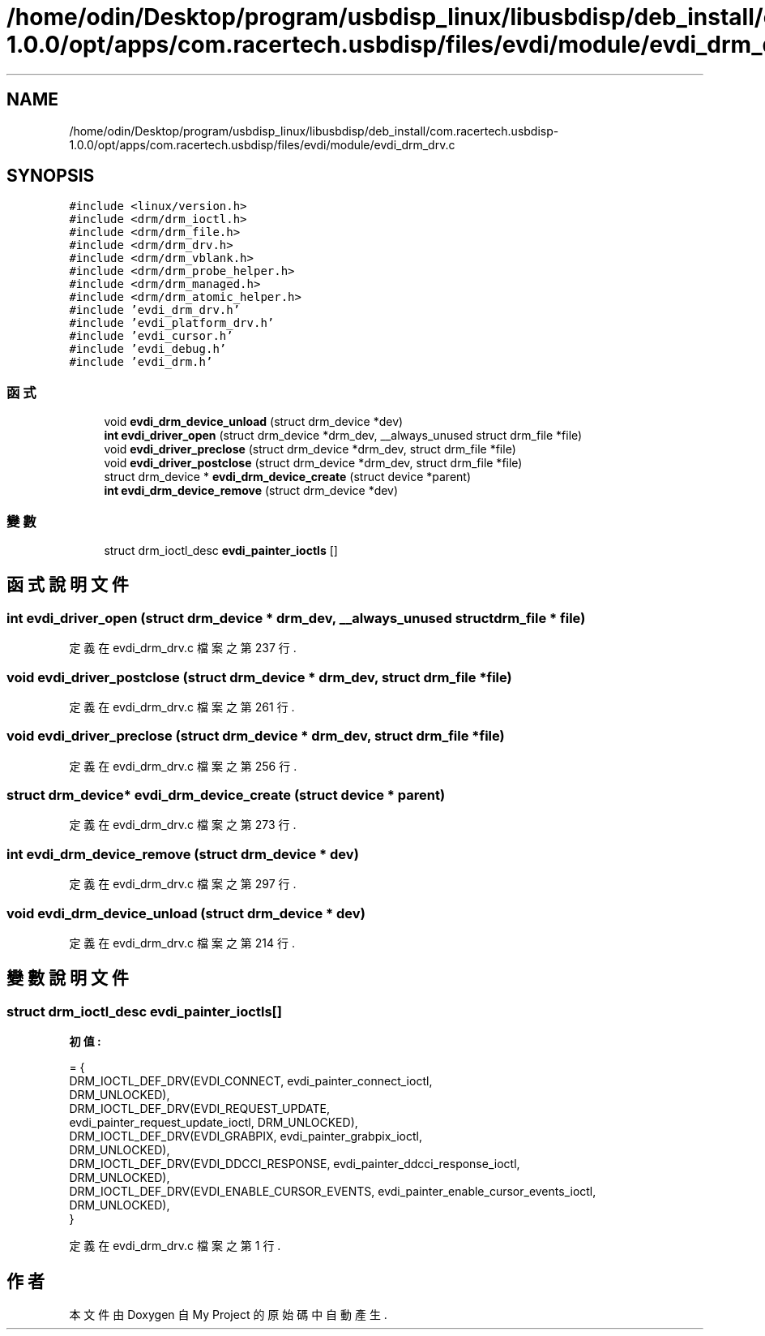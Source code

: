 .TH "/home/odin/Desktop/program/usbdisp_linux/libusbdisp/deb_install/com.racertech.usbdisp-1.0.0/opt/apps/com.racertech.usbdisp/files/evdi/module/evdi_drm_drv.c" 3 "2024年11月2日 星期六" "My Project" \" -*- nroff -*-
.ad l
.nh
.SH NAME
/home/odin/Desktop/program/usbdisp_linux/libusbdisp/deb_install/com.racertech.usbdisp-1.0.0/opt/apps/com.racertech.usbdisp/files/evdi/module/evdi_drm_drv.c
.SH SYNOPSIS
.br
.PP
\fC#include <linux/version\&.h>\fP
.br
\fC#include <drm/drm_ioctl\&.h>\fP
.br
\fC#include <drm/drm_file\&.h>\fP
.br
\fC#include <drm/drm_drv\&.h>\fP
.br
\fC#include <drm/drm_vblank\&.h>\fP
.br
\fC#include <drm/drm_probe_helper\&.h>\fP
.br
\fC#include <drm/drm_managed\&.h>\fP
.br
\fC#include <drm/drm_atomic_helper\&.h>\fP
.br
\fC#include 'evdi_drm_drv\&.h'\fP
.br
\fC#include 'evdi_platform_drv\&.h'\fP
.br
\fC#include 'evdi_cursor\&.h'\fP
.br
\fC#include 'evdi_debug\&.h'\fP
.br
\fC#include 'evdi_drm\&.h'\fP
.br

.SS "函式"

.in +1c
.ti -1c
.RI "void \fBevdi_drm_device_unload\fP (struct drm_device *dev)"
.br
.ti -1c
.RI "\fBint\fP \fBevdi_driver_open\fP (struct drm_device *drm_dev, __always_unused struct drm_file *file)"
.br
.ti -1c
.RI "void \fBevdi_driver_preclose\fP (struct drm_device *drm_dev, struct drm_file *file)"
.br
.ti -1c
.RI "void \fBevdi_driver_postclose\fP (struct drm_device *drm_dev, struct drm_file *file)"
.br
.ti -1c
.RI "struct drm_device * \fBevdi_drm_device_create\fP (struct device *parent)"
.br
.ti -1c
.RI "\fBint\fP \fBevdi_drm_device_remove\fP (struct drm_device *dev)"
.br
.in -1c
.SS "變數"

.in +1c
.ti -1c
.RI "struct drm_ioctl_desc \fBevdi_painter_ioctls\fP []"
.br
.in -1c
.SH "函式說明文件"
.PP 
.SS "\fBint\fP evdi_driver_open (struct drm_device * drm_dev, __always_unused struct drm_file * file)"

.PP
定義在 evdi_drm_drv\&.c 檔案之第 237 行\&.
.SS "void evdi_driver_postclose (struct drm_device * drm_dev, struct drm_file * file)"

.PP
定義在 evdi_drm_drv\&.c 檔案之第 261 行\&.
.SS "void evdi_driver_preclose (struct drm_device * drm_dev, struct drm_file * file)"

.PP
定義在 evdi_drm_drv\&.c 檔案之第 256 行\&.
.SS "struct drm_device* evdi_drm_device_create (struct device * parent)"

.PP
定義在 evdi_drm_drv\&.c 檔案之第 273 行\&.
.SS "\fBint\fP evdi_drm_device_remove (struct drm_device * dev)"

.PP
定義在 evdi_drm_drv\&.c 檔案之第 297 行\&.
.SS "void evdi_drm_device_unload (struct drm_device * dev)"

.PP
定義在 evdi_drm_drv\&.c 檔案之第 214 行\&.
.SH "變數說明文件"
.PP 
.SS "struct drm_ioctl_desc evdi_painter_ioctls[]"
\fB初值:\fP
.PP
.nf
= {
    DRM_IOCTL_DEF_DRV(EVDI_CONNECT, evdi_painter_connect_ioctl,
              DRM_UNLOCKED),
    DRM_IOCTL_DEF_DRV(EVDI_REQUEST_UPDATE,
              evdi_painter_request_update_ioctl, DRM_UNLOCKED),
    DRM_IOCTL_DEF_DRV(EVDI_GRABPIX, evdi_painter_grabpix_ioctl,
              DRM_UNLOCKED),
    DRM_IOCTL_DEF_DRV(EVDI_DDCCI_RESPONSE, evdi_painter_ddcci_response_ioctl,
              DRM_UNLOCKED),
    DRM_IOCTL_DEF_DRV(EVDI_ENABLE_CURSOR_EVENTS, evdi_painter_enable_cursor_events_ioctl,
              DRM_UNLOCKED),
}
.fi
.PP
定義在 evdi_drm_drv\&.c 檔案之第 1 行\&.
.SH "作者"
.PP 
本文件由Doxygen 自 My Project 的原始碼中自動產生\&.
